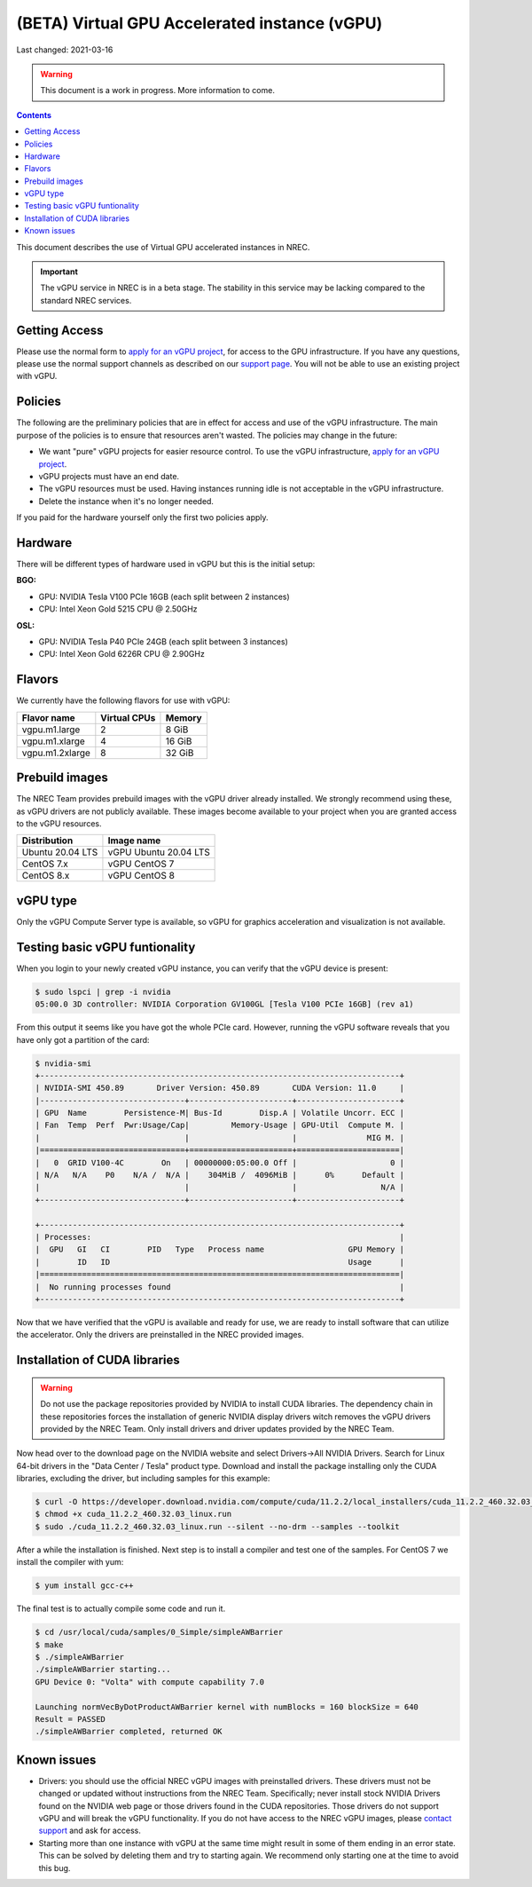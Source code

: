 ==============================================
(BETA) Virtual GPU Accelerated instance (vGPU)
==============================================

Last changed: 2021-03-16

.. WARNING::
  This document is a work in progress. More information to come.

.. contents::

.. _apply for an vGPU project: https://request.nrec.no/
.. _support page: support.html
.. _contact support: support.html

This document describes the use of Virtual GPU accelerated instances in NREC.


.. IMPORTANT::
   The vGPU service in NREC is in a beta stage. The stability in
   this service may be lacking compared to the standard NREC
   services.

Getting Access
--------------

Please use the normal form to `apply for an vGPU project`_, for access
to the GPU infrastructure. If you have any questions, please use the
normal support channels as described on our `support page`_. You will
not be able to use an existing project with vGPU.

Policies
--------

The following are the preliminary policies that are in effect for
access and use of the vGPU infrastructure. The main purpose of the
policies is to ensure that resources aren't wasted. The policies may
change in the future:

* We want "pure" vGPU projects for easier resource control. To use the
  vGPU infrastructure, `apply for an vGPU project`_.

* vGPU projects must have an end date.

* The vGPU resources must be used. Having instances running idle is not
  acceptable in the vGPU infrastructure.

* Delete the instance when it's no longer needed.

If you paid for the hardware yourself only the first two policies apply.

Hardware
--------

There will be different types of hardware used in vGPU but this is the
initial setup:

**BGO:**

* GPU: NVIDIA Tesla V100 PCIe 16GB (each split between 2 instances)
* CPU: Intel Xeon Gold 5215 CPU @ 2.50GHz

**OSL:**

* GPU: NVIDIA Tesla P40 PCIe 24GB (each split between 3 instances)
* CPU: Intel Xeon Gold 6226R CPU @ 2.90GHz

Flavors
-------

We currently have the following flavors for use with vGPU:

+------------------+--------------+---------+
| Flavor name      | Virtual CPUs | Memory  |
+==================+==============+=========+
| vgpu.m1.large    | 2            |  8 GiB  |
+------------------+--------------+---------+
| vgpu.m1.xlarge   | 4            | 16 GiB  |
+------------------+--------------+---------+
| vgpu.m1.2xlarge  | 8            | 32 GiB  |
+------------------+--------------+---------+

Prebuild images
---------------

The NREC Team provides prebuild images with the vGPU driver already installed. We
strongly recommend using these, as vGPU drivers are not publicly available. These
images become available to your project when you are granted access to the vGPU
resources.

+------------------+-----------------------+
| Distribution     | Image name            |
+==================+=======================+
| Ubuntu 20.04 LTS | vGPU Ubuntu 20.04 LTS |
+------------------+-----------------------+
| CentOS 7.x       | vGPU CentOS 7         |
+------------------+-----------------------+
| CentOS 8.x       | vGPU CentOS 8         |
+------------------+-----------------------+


vGPU type
---------

Only the vGPU Compute Server type is available, so vGPU for graphics acceleration
and visualization is not available.


Testing basic vGPU funtionality
-------------------------------

When you login to your newly created vGPU instance, you can verify that the
vGPU device is present:

.. code-block:: console

  $ sudo lspci | grep -i nvidia
  05:00.0 3D controller: NVIDIA Corporation GV100GL [Tesla V100 PCIe 16GB] (rev a1)

From this output it seems like you have got the whole PCIe card. However, running
the vGPU software reveals that you have only got a partition of the card:

.. code-block:: console

  $ nvidia-smi 
  +-----------------------------------------------------------------------------+
  | NVIDIA-SMI 450.89       Driver Version: 450.89       CUDA Version: 11.0     |
  |-------------------------------+----------------------+----------------------+
  | GPU  Name        Persistence-M| Bus-Id        Disp.A | Volatile Uncorr. ECC |
  | Fan  Temp  Perf  Pwr:Usage/Cap|         Memory-Usage | GPU-Util  Compute M. |
  |                               |                      |               MIG M. |
  |===============================+======================+======================|
  |   0  GRID V100-4C        On   | 00000000:05:00.0 Off |                    0 |
  | N/A   N/A    P0    N/A /  N/A |    304MiB /  4096MiB |      0%      Default |
  |                               |                      |                  N/A |
  +-------------------------------+----------------------+----------------------+
                                                                                 
  +-----------------------------------------------------------------------------+
  | Processes:                                                                  |
  |  GPU   GI   CI        PID   Type   Process name                  GPU Memory |
  |        ID   ID                                                   Usage      |
  |=============================================================================|
  |  No running processes found                                                 |
  +-----------------------------------------------------------------------------+

Now that we have verified that the vGPU is available and ready for use, we
are ready to install software that can utilize the accelerator. Only the drivers
are preinstalled in the NREC provided images.


Installation of CUDA libraries
------------------------------

.. WARNING::
   Do not use the package repositories provided by NVIDIA to install CUDA libraries.
   The dependency chain in these repositories forces the installation of generic
   NVIDIA display drivers witch removes the vGPU drivers provided by the NREC Team.
   Only install drivers and driver updates provided by the NREC Team.

Now head over to the download page on the NVIDIA website and select Drivers->All NVIDIA
Drivers. Search for Linux 64-bit drivers in the "Data Center / Tesla" product type.
Download and install the package installing only the CUDA libraries, excluding the driver,
but including samples for this example:

.. code-block:: console

  $ curl -O https://developer.download.nvidia.com/compute/cuda/11.2.2/local_installers/cuda_11.2.2_460.32.03_linux.run
  $ chmod +x cuda_11.2.2_460.32.03_linux.run
  $ sudo ./cuda_11.2.2_460.32.03_linux.run --silent --no-drm --samples --toolkit

After a while the installation is finished. Next step is to install a compiler
and test one of the samples. For CentOS 7 we install the compiler with yum:

.. code-block:: console

  $ yum install gcc-c++

The final test is to actually compile some code and run it.

.. code-block:: console

  $ cd /usr/local/cuda/samples/0_Simple/simpleAWBarrier
  $ make
  $ ./simpleAWBarrier 
  ./simpleAWBarrier starting...
  GPU Device 0: "Volta" with compute capability 7.0
  
  Launching normVecByDotProductAWBarrier kernel with numBlocks = 160 blockSize = 640
  Result = PASSED
  ./simpleAWBarrier completed, returned OK


Known issues
------------

* Drivers: you should use the official NREC vGPU images with preinstalled
  drivers. These drivers must not be changed or updated without instructions
  from the NREC Team. Specifically; never install stock NVIDIA Drivers found
  on the NVIDIA web page or those drivers found in the CUDA repositories.
  Those drivers do not support vGPU and will break the vGPU functionality.
  If you do not have access to the NREC vGPU images, please
  `contact support`_ and ask for access.

* Starting more than one instance with vGPU at the same time might result
  in some of them ending in an error state. This can be solved by deleting
  them and try to starting again. We recommend only starting one at the
  time to avoid this bug.
